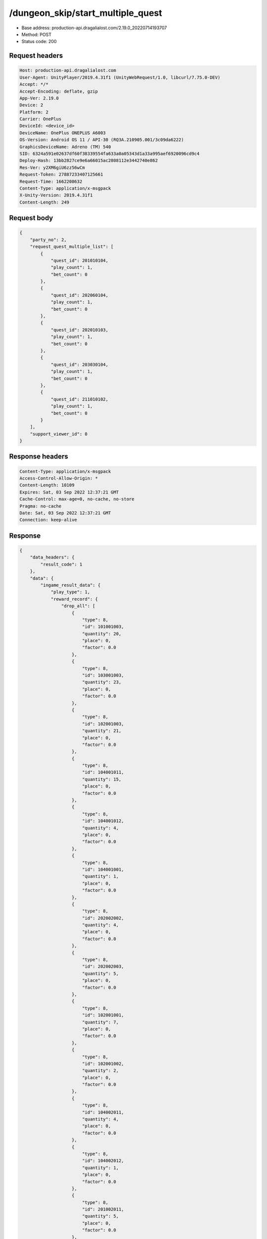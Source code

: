 /dungeon_skip/start_multiple_quest
==================================================

- Base address: production-api.dragalialost.com/2.19.0_20220714193707
- Method: POST
- Status code: 200

Request headers
----------------

.. code-block:: text

	Host: production-api.dragalialost.com	User-Agent: UnityPlayer/2019.4.31f1 (UnityWebRequest/1.0, libcurl/7.75.0-DEV)	Accept: */*	Accept-Encoding: deflate, gzip	App-Ver: 2.19.0	Device: 2	Platform: 2	Carrier: OnePlus	DeviceId: <device_id>	DeviceName: OnePlus ONEPLUS A6003	OS-Version: Android OS 11 / API-30 (RQ3A.210905.001/3c09da6222)	GraphicsDeviceName: Adreno (TM) 540	SID: 6324a591e02637df60f38339554fa633a0a05343d1a33a995aef6920096cd9c4	Deploy-Hash: 13bb2827ce9e6a66015ac2808112e3442740e862	Res-Ver: y2XM6giU6zz56wCm	Request-Token: 27887233407125661	Request-Time: 1662208632	Content-Type: application/x-msgpack	X-Unity-Version: 2019.4.31f1	Content-Length: 249

Request body
----------------

.. code-block:: json

	{
	    "party_no": 2,
	    "request_quest_multiple_list": [
	        {
	            "quest_id": 201010104,
	            "play_count": 1,
	            "bet_count": 0
	        },
	        {
	            "quest_id": 202060104,
	            "play_count": 1,
	            "bet_count": 0
	        },
	        {
	            "quest_id": 202010103,
	            "play_count": 1,
	            "bet_count": 0
	        },
	        {
	            "quest_id": 203030104,
	            "play_count": 1,
	            "bet_count": 0
	        },
	        {
	            "quest_id": 211010102,
	            "play_count": 1,
	            "bet_count": 0
	        }
	    ],
	    "support_viewer_id": 0
	}

Response headers
----------------

.. code-block:: text

	Content-Type: application/x-msgpack	Access-Control-Allow-Origin: *	Content-Length: 10109	Expires: Sat, 03 Sep 2022 12:37:21 GMT	Cache-Control: max-age=0, no-cache, no-store	Pragma: no-cache	Date: Sat, 03 Sep 2022 12:37:21 GMT	Connection: keep-alive

Response
----------------

.. code-block:: json

	{
	    "data_headers": {
	        "result_code": 1
	    },
	    "data": {
	        "ingame_result_data": {
	            "play_type": 1,
	            "reward_record": {
	                "drop_all": [
	                    {
	                        "type": 8,
	                        "id": 101001003,
	                        "quantity": 20,
	                        "place": 0,
	                        "factor": 0.0
	                    },
	                    {
	                        "type": 8,
	                        "id": 103001003,
	                        "quantity": 23,
	                        "place": 0,
	                        "factor": 0.0
	                    },
	                    {
	                        "type": 8,
	                        "id": 102001003,
	                        "quantity": 21,
	                        "place": 0,
	                        "factor": 0.0
	                    },
	                    {
	                        "type": 8,
	                        "id": 104001011,
	                        "quantity": 15,
	                        "place": 0,
	                        "factor": 0.0
	                    },
	                    {
	                        "type": 8,
	                        "id": 104001012,
	                        "quantity": 4,
	                        "place": 0,
	                        "factor": 0.0
	                    },
	                    {
	                        "type": 8,
	                        "id": 104001001,
	                        "quantity": 1,
	                        "place": 0,
	                        "factor": 0.0
	                    },
	                    {
	                        "type": 8,
	                        "id": 202002002,
	                        "quantity": 4,
	                        "place": 0,
	                        "factor": 0.0
	                    },
	                    {
	                        "type": 8,
	                        "id": 202002003,
	                        "quantity": 5,
	                        "place": 0,
	                        "factor": 0.0
	                    },
	                    {
	                        "type": 8,
	                        "id": 102001001,
	                        "quantity": 7,
	                        "place": 0,
	                        "factor": 0.0
	                    },
	                    {
	                        "type": 8,
	                        "id": 102001002,
	                        "quantity": 2,
	                        "place": 0,
	                        "factor": 0.0
	                    },
	                    {
	                        "type": 8,
	                        "id": 104002011,
	                        "quantity": 4,
	                        "place": 0,
	                        "factor": 0.0
	                    },
	                    {
	                        "type": 8,
	                        "id": 104002012,
	                        "quantity": 1,
	                        "place": 0,
	                        "factor": 0.0
	                    },
	                    {
	                        "type": 8,
	                        "id": 201002011,
	                        "quantity": 5,
	                        "place": 0,
	                        "factor": 0.0
	                    },
	                    {
	                        "type": 8,
	                        "id": 202004002,
	                        "quantity": 1,
	                        "place": 0,
	                        "factor": 0.0
	                    },
	                    {
	                        "type": 8,
	                        "id": 202004003,
	                        "quantity": 1,
	                        "place": 0,
	                        "factor": 0.0
	                    },
	                    {
	                        "type": 8,
	                        "id": 202001002,
	                        "quantity": 240,
	                        "place": 0,
	                        "factor": 0.0
	                    },
	                    {
	                        "type": 8,
	                        "id": 103001001,
	                        "quantity": 6,
	                        "place": 0,
	                        "factor": 0.0
	                    },
	                    {
	                        "type": 8,
	                        "id": 201009001,
	                        "quantity": 240,
	                        "place": 0,
	                        "factor": 0.0
	                    },
	                    {
	                        "type": 8,
	                        "id": 201009002,
	                        "quantity": 40,
	                        "place": 0,
	                        "factor": 0.0
	                    },
	                    {
	                        "type": 8,
	                        "id": 201010011,
	                        "quantity": 80,
	                        "place": 0,
	                        "factor": 0.0
	                    },
	                    {
	                        "type": 8,
	                        "id": 202005021,
	                        "quantity": 80,
	                        "place": 0,
	                        "factor": 0.0
	                    },
	                    {
	                        "type": 8,
	                        "id": 202001001,
	                        "quantity": 280,
	                        "place": 0,
	                        "factor": 0.0
	                    }
	                ],
	                "first_clear_set": [],
	                "quest_bonus_list": [
	                    {
	                        "type": 8,
	                        "id": 101001003,
	                        "quantity": 50
	                    },
	                    {
	                        "type": 18,
	                        "id": 0,
	                        "quantity": 6000
	                    },
	                    {
	                        "type": 4,
	                        "id": 0,
	                        "quantity": 140800
	                    },
	                    {
	                        "type": 8,
	                        "id": 104001013,
	                        "quantity": 6
	                    },
	                    {
	                        "type": 8,
	                        "id": 102001002,
	                        "quantity": 8
	                    },
	                    {
	                        "type": 8,
	                        "id": 104002012,
	                        "quantity": 10
	                    },
	                    {
	                        "type": 8,
	                        "id": 201009002,
	                        "quantity": 240
	                    },
	                    {
	                        "type": 8,
	                        "id": 201010011,
	                        "quantity": 720
	                    }
	                ],
	                "reborn_bonus": [],
	                "weekly_limit_reward_list": [],
	                "challenge_quest_bonus_list": [],
	                "campaign_extra_reward_list": [],
	                "shop_quest_bonus_factor": 0.0,
	                "mission_complete": [],
	                "missions_clear_set": [],
	                "enemy_piece": [],
	                "take_coin": 34334,
	                "take_accumulate_point": 0,
	                "take_boost_accumulate_point": 0,
	                "player_level_up_fstone": 0,
	                "first_meeting": [],
	                "take_astral_item_quantity": 26,
	                "carry_bonus": []
	            },
	            "grow_record": {
	                "take_player_exp": 900,
	                "take_chara_exp": 10600,
	                "take_mana": 1693,
	                "bonus_factor": 1.0,
	                "mana_bonus_factor": 1.0,
	                "chara_grow_record": [
	                    {
	                        "chara_id": 10150504,
	                        "take_exp": 0
	                    },
	                    {
	                        "chara_id": 10540502,
	                        "take_exp": 0
	                    },
	                    {
	                        "chara_id": 10650505,
	                        "take_exp": 0
	                    },
	                    {
	                        "chara_id": 10750502,
	                        "take_exp": 10600
	                    }
	                ],
	                "chara_friendship_list": []
	            },
	            "start_time": 1662208640,
	            "end_time": 1662208640,
	            "current_play_count": 1,
	            "is_clear": 1,
	            "state": 5,
	            "is_host": 1,
	            "is_fever_time": 0,
	            "wave_count": 0,
	            "reborn_count": 0,
	            "helper_list": [],
	            "helper_detail_list": [],
	            "quest_party_setting_list": [
	                {
	                    "unit_no": 1,
	                    "chara_id": 10150504,
	                    "equip_dragon_key_id": 13594236,
	                    "equip_weapon_body_id": 30160501,
	                    "equip_weapon_skin_id": 0,
	                    "equip_talisman_key_id": 32538,
	                    "equip_crest_slot_type_1_crest_id_1": 40050090,
	                    "equip_crest_slot_type_1_crest_id_2": 40050120,
	                    "equip_crest_slot_type_1_crest_id_3": 40050088,
	                    "equip_crest_slot_type_2_crest_id_1": 40040068,
	                    "equip_crest_slot_type_2_crest_id_2": 40040017,
	                    "equip_crest_slot_type_3_crest_id_1": 40090001,
	                    "equip_crest_slot_type_3_crest_id_2": 40090002,
	                    "edit_skill_1_chara_id": 0,
	                    "edit_skill_2_chara_id": 10550101
	                },
	                {
	                    "unit_no": 2,
	                    "chara_id": 10540502,
	                    "equip_dragon_key_id": 12554073,
	                    "equip_weapon_body_id": 30560501,
	                    "equip_weapon_skin_id": 0,
	                    "equip_talisman_key_id": 49800,
	                    "equip_crest_slot_type_1_crest_id_1": 40050144,
	                    "equip_crest_slot_type_1_crest_id_2": 40050070,
	                    "equip_crest_slot_type_1_crest_id_3": 40050039,
	                    "equip_crest_slot_type_2_crest_id_1": 40040089,
	                    "equip_crest_slot_type_2_crest_id_2": 40040038,
	                    "equip_crest_slot_type_3_crest_id_1": 40090029,
	                    "equip_crest_slot_type_3_crest_id_2": 40090018,
	                    "edit_skill_1_chara_id": 10850402,
	                    "edit_skill_2_chara_id": 10140302
	                },
	                {
	                    "unit_no": 3,
	                    "chara_id": 10650505,
	                    "equip_dragon_key_id": 17598381,
	                    "equip_weapon_body_id": 30660501,
	                    "equip_weapon_skin_id": 0,
	                    "equip_talisman_key_id": 49801,
	                    "equip_crest_slot_type_1_crest_id_1": 40050076,
	                    "equip_crest_slot_type_1_crest_id_2": 40050088,
	                    "equip_crest_slot_type_1_crest_id_3": 40050120,
	                    "equip_crest_slot_type_2_crest_id_1": 40040017,
	                    "equip_crest_slot_type_2_crest_id_2": 40040068,
	                    "equip_crest_slot_type_3_crest_id_1": 40090002,
	                    "equip_crest_slot_type_3_crest_id_2": 40090007,
	                    "edit_skill_1_chara_id": 10840501,
	                    "edit_skill_2_chara_id": 10440301
	                },
	                {
	                    "unit_no": 4,
	                    "chara_id": 10750502,
	                    "equip_dragon_key_id": 8296337,
	                    "equip_weapon_body_id": 30760501,
	                    "equip_weapon_skin_id": 0,
	                    "equip_talisman_key_id": 47705,
	                    "equip_crest_slot_type_1_crest_id_1": 40050070,
	                    "equip_crest_slot_type_1_crest_id_2": 40050144,
	                    "equip_crest_slot_type_1_crest_id_3": 40050020,
	                    "equip_crest_slot_type_2_crest_id_1": 40040072,
	                    "equip_crest_slot_type_2_crest_id_2": 40040068,
	                    "equip_crest_slot_type_3_crest_id_1": 40090007,
	                    "equip_crest_slot_type_3_crest_id_2": 40090018,
	                    "edit_skill_1_chara_id": 10840501,
	                    "edit_skill_2_chara_id": 10440301
	                }
	            ],
	            "bonus_factor_list": [],
	            "scoring_enemy_point_list": [],
	            "score_mission_success_list": [],
	            "event_passive_up_list": [],
	            "clear_time": -1,
	            "is_best_clear_time": 0,
	            "converted_entity_list": [],
	            "dungeon_skip_type": 2
	        },
	        "time_attack_ranking_data": [],
	        "update_data_list": {
	            "user_data": {
	                "viewer_id": 97571459880,
	                "name": "Jay",
	                "level": 174,
	                "exp": 6179047,
	                "crystal": 13170,
	                "coin": 1661465596,
	                "max_dragon_quantity": 305,
	                "max_weapon_quantity": 0,
	                "max_amulet_quantity": 0,
	                "quest_skip_point": 394,
	                "main_party_no": 2,
	                "emblem_id": 50004301,
	                "active_memory_event_id": 20846,
	                "mana_point": 8369464,
	                "dew_point": 741390,
	                "build_time_point": 1067,
	                "last_login_time": 1662204727,
	                "stamina_single": 53,
	                "last_stamina_single_update_time": 1662208640,
	                "stamina_single_surplus_second": 113,
	                "stamina_multi": 5,
	                "last_stamina_multi_update_time": 1662207177,
	                "stamina_multi_surplus_second": 1145,
	                "tutorial_status": 60999,
	                "tutorial_flag_list": [
	                    1001,
	                    1002,
	                    1003,
	                    1004,
	                    1005,
	                    1006,
	                    1007,
	                    1008,
	                    1009,
	                    1010,
	                    1011,
	                    1012,
	                    1013,
	                    1014,
	                    1015,
	                    1016,
	                    1017,
	                    1018,
	                    1019,
	                    1020,
	                    1021,
	                    1022,
	                    1023,
	                    1024,
	                    1025,
	                    1026,
	                    1027,
	                    1028,
	                    1029,
	                    1030
	                ],
	                "prologue_end_time": 1557120311,
	                "is_optin": 0,
	                "fort_open_time": 0,
	                "create_time": 1557120036
	            },
	            "quest_list": [
	                {
	                    "quest_id": 201010104,
	                    "state": 3,
	                    "is_mission_clear_1": 1,
	                    "is_mission_clear_2": 1,
	                    "is_mission_clear_3": 1,
	                    "play_count": 790,
	                    "daily_play_count": 1,
	                    "weekly_play_count": 1,
	                    "last_daily_reset_time": 1662208640,
	                    "last_weekly_reset_time": 1662208640,
	                    "is_appear": 1,
	                    "best_clear_time": 53.4
	                },
	                {
	                    "quest_id": 202010103,
	                    "state": 3,
	                    "is_mission_clear_1": 1,
	                    "is_mission_clear_2": 1,
	                    "is_mission_clear_3": 1,
	                    "play_count": 435,
	                    "daily_play_count": 1,
	                    "weekly_play_count": 1,
	                    "last_daily_reset_time": 1662208640,
	                    "last_weekly_reset_time": 1662208640,
	                    "is_appear": 1,
	                    "best_clear_time": 37.1
	                },
	                {
	                    "quest_id": 202060104,
	                    "state": 3,
	                    "is_mission_clear_1": 1,
	                    "is_mission_clear_2": 1,
	                    "is_mission_clear_3": 1,
	                    "play_count": 946,
	                    "daily_play_count": 1,
	                    "weekly_play_count": 1,
	                    "last_daily_reset_time": 1662208640,
	                    "last_weekly_reset_time": 1662208640,
	                    "is_appear": 1,
	                    "best_clear_time": 31.7
	                },
	                {
	                    "quest_id": 203030104,
	                    "state": 3,
	                    "is_mission_clear_1": 1,
	                    "is_mission_clear_2": 1,
	                    "is_mission_clear_3": 1,
	                    "play_count": 347,
	                    "daily_play_count": 1,
	                    "weekly_play_count": 1,
	                    "last_daily_reset_time": 1662208640,
	                    "last_weekly_reset_time": 1662208640,
	                    "is_appear": 1,
	                    "best_clear_time": 2.1
	                },
	                {
	                    "quest_id": 211010102,
	                    "state": 3,
	                    "is_mission_clear_1": 1,
	                    "is_mission_clear_2": 1,
	                    "is_mission_clear_3": 1,
	                    "play_count": 2,
	                    "daily_play_count": 1,
	                    "weekly_play_count": 1,
	                    "last_daily_reset_time": 1662208640,
	                    "last_weekly_reset_time": 1662208640,
	                    "is_appear": 1,
	                    "best_clear_time": 24.5
	                }
	            ],
	            "quest_event_list": [
	                {
	                    "quest_event_id": 20101,
	                    "daily_play_count": 1,
	                    "weekly_play_count": 1,
	                    "quest_bonus_receive_count": 1,
	                    "quest_bonus_stack_count": 0,
	                    "quest_bonus_stack_time": 0,
	                    "quest_bonus_reserve_count": 0,
	                    "quest_bonus_reserve_time": 0,
	                    "last_daily_reset_time": 1662208640,
	                    "last_weekly_reset_time": 1662208640
	                },
	                {
	                    "quest_event_id": 20200,
	                    "daily_play_count": 1,
	                    "weekly_play_count": 1,
	                    "quest_bonus_receive_count": 1,
	                    "quest_bonus_stack_count": 0,
	                    "quest_bonus_stack_time": 0,
	                    "quest_bonus_reserve_count": 0,
	                    "quest_bonus_reserve_time": 0,
	                    "last_daily_reset_time": 1662208640,
	                    "last_weekly_reset_time": 1662208640
	                },
	                {
	                    "quest_event_id": 20206,
	                    "daily_play_count": 1,
	                    "weekly_play_count": 1,
	                    "quest_bonus_receive_count": 1,
	                    "quest_bonus_stack_count": 0,
	                    "quest_bonus_stack_time": 0,
	                    "quest_bonus_reserve_count": 0,
	                    "quest_bonus_reserve_time": 0,
	                    "last_daily_reset_time": 1662208640,
	                    "last_weekly_reset_time": 1662208640
	                },
	                {
	                    "quest_event_id": 20300,
	                    "daily_play_count": 1,
	                    "weekly_play_count": 1,
	                    "quest_bonus_receive_count": 1,
	                    "quest_bonus_stack_count": 0,
	                    "quest_bonus_stack_time": 0,
	                    "quest_bonus_reserve_count": 0,
	                    "quest_bonus_reserve_time": 0,
	                    "last_daily_reset_time": 1662208640,
	                    "last_weekly_reset_time": 1662208640
	                },
	                {
	                    "quest_event_id": 21100,
	                    "daily_play_count": 1,
	                    "weekly_play_count": 1,
	                    "quest_bonus_receive_count": 1,
	                    "quest_bonus_stack_count": 0,
	                    "quest_bonus_stack_time": 0,
	                    "quest_bonus_reserve_count": 0,
	                    "quest_bonus_reserve_time": 0,
	                    "last_daily_reset_time": 1662208640,
	                    "last_weekly_reset_time": 1662208640
	                }
	            ],
	            "chara_list": [
	                {
	                    "chara_id": 10150504,
	                    "rarity": 5,
	                    "exp": 1191950,
	                    "level": 80,
	                    "additional_max_level": 0,
	                    "hp_plus_count": 100,
	                    "attack_plus_count": 100,
	                    "limit_break_count": 4,
	                    "is_new": 1,
	                    "gettime": 1648381239,
	                    "skill_1_level": 3,
	                    "skill_2_level": 2,
	                    "ability_1_level": 2,
	                    "ability_2_level": 2,
	                    "ability_3_level": 2,
	                    "burst_attack_level": 2,
	                    "combo_buildup_count": 0,
	                    "hp": 752,
	                    "attack": 506,
	                    "ex_ability_level": 5,
	                    "ex_ability_2_level": 5,
	                    "is_temporary": 0,
	                    "is_unlock_edit_skill": 0,
	                    "mana_circle_piece_id_list": [
	                        1,
	                        2,
	                        3,
	                        4,
	                        5,
	                        6,
	                        7,
	                        8,
	                        9,
	                        10,
	                        11,
	                        12,
	                        13,
	                        14,
	                        15,
	                        16,
	                        17,
	                        18,
	                        19,
	                        20,
	                        21,
	                        22,
	                        23,
	                        24,
	                        25,
	                        26,
	                        27,
	                        28,
	                        29,
	                        30,
	                        31,
	                        32,
	                        33,
	                        34,
	                        35,
	                        36,
	                        37,
	                        38,
	                        39,
	                        40,
	                        41,
	                        42,
	                        43,
	                        44,
	                        45,
	                        46,
	                        47,
	                        48,
	                        49,
	                        50
	                    ],
	                    "list_view_flag": 1
	                },
	                {
	                    "chara_id": 10540502,
	                    "rarity": 5,
	                    "exp": 8866950,
	                    "level": 100,
	                    "additional_max_level": 20,
	                    "hp_plus_count": 100,
	                    "attack_plus_count": 100,
	                    "limit_break_count": 5,
	                    "is_new": 1,
	                    "gettime": 1570177099,
	                    "skill_1_level": 4,
	                    "skill_2_level": 3,
	                    "ability_1_level": 3,
	                    "ability_2_level": 3,
	                    "ability_3_level": 2,
	                    "burst_attack_level": 2,
	                    "combo_buildup_count": 1,
	                    "hp": 961,
	                    "attack": 537,
	                    "ex_ability_level": 5,
	                    "ex_ability_2_level": 5,
	                    "is_temporary": 0,
	                    "is_unlock_edit_skill": 1,
	                    "mana_circle_piece_id_list": [
	                        1,
	                        2,
	                        3,
	                        4,
	                        5,
	                        6,
	                        7,
	                        8,
	                        9,
	                        10,
	                        11,
	                        12,
	                        13,
	                        14,
	                        15,
	                        16,
	                        17,
	                        18,
	                        19,
	                        20,
	                        21,
	                        22,
	                        23,
	                        24,
	                        25,
	                        26,
	                        27,
	                        28,
	                        29,
	                        30,
	                        31,
	                        32,
	                        33,
	                        34,
	                        35,
	                        36,
	                        37,
	                        38,
	                        39,
	                        40,
	                        41,
	                        42,
	                        43,
	                        44,
	                        45,
	                        46,
	                        47,
	                        48,
	                        49,
	                        50,
	                        51,
	                        52,
	                        53,
	                        54,
	                        55,
	                        56,
	                        57,
	                        58,
	                        59,
	                        60,
	                        61,
	                        62,
	                        63,
	                        64,
	                        65,
	                        66,
	                        67,
	                        68,
	                        69,
	                        70
	                    ],
	                    "list_view_flag": 1
	                },
	                {
	                    "chara_id": 10650505,
	                    "rarity": 5,
	                    "exp": 1191950,
	                    "level": 80,
	                    "additional_max_level": 0,
	                    "hp_plus_count": 100,
	                    "attack_plus_count": 100,
	                    "limit_break_count": 4,
	                    "is_new": 1,
	                    "gettime": 1635931682,
	                    "skill_1_level": 3,
	                    "skill_2_level": 2,
	                    "ability_1_level": 2,
	                    "ability_2_level": 2,
	                    "ability_3_level": 2,
	                    "burst_attack_level": 2,
	                    "combo_buildup_count": 0,
	                    "hp": 801,
	                    "attack": 472,
	                    "ex_ability_level": 5,
	                    "ex_ability_2_level": 5,
	                    "is_temporary": 0,
	                    "is_unlock_edit_skill": 1,
	                    "mana_circle_piece_id_list": [
	                        1,
	                        2,
	                        3,
	                        4,
	                        5,
	                        6,
	                        7,
	                        8,
	                        9,
	                        10,
	                        11,
	                        12,
	                        13,
	                        14,
	                        15,
	                        16,
	                        17,
	                        18,
	                        19,
	                        20,
	                        21,
	                        22,
	                        23,
	                        24,
	                        25,
	                        26,
	                        27,
	                        28,
	                        29,
	                        30,
	                        31,
	                        32,
	                        33,
	                        34,
	                        35,
	                        36,
	                        37,
	                        38,
	                        39,
	                        40,
	                        41,
	                        42,
	                        43,
	                        44,
	                        45,
	                        46,
	                        47,
	                        48,
	                        49,
	                        50
	                    ],
	                    "list_view_flag": 1
	                },
	                {
	                    "chara_id": 10750502,
	                    "rarity": 5,
	                    "exp": 1238230,
	                    "level": 80,
	                    "additional_max_level": 5,
	                    "hp_plus_count": 100,
	                    "attack_plus_count": 100,
	                    "limit_break_count": 5,
	                    "is_new": 1,
	                    "gettime": 1569827126,
	                    "skill_1_level": 3,
	                    "skill_2_level": 2,
	                    "ability_1_level": 3,
	                    "ability_2_level": 2,
	                    "ability_3_level": 2,
	                    "burst_attack_level": 2,
	                    "combo_buildup_count": 0,
	                    "hp": 790,
	                    "attack": 492,
	                    "ex_ability_level": 5,
	                    "ex_ability_2_level": 5,
	                    "is_temporary": 0,
	                    "is_unlock_edit_skill": 0,
	                    "mana_circle_piece_id_list": [
	                        1,
	                        2,
	                        3,
	                        4,
	                        5,
	                        6,
	                        7,
	                        8,
	                        9,
	                        10,
	                        11,
	                        12,
	                        13,
	                        14,
	                        15,
	                        16,
	                        17,
	                        18,
	                        19,
	                        20,
	                        21,
	                        22,
	                        23,
	                        24,
	                        25,
	                        26,
	                        27,
	                        28,
	                        29,
	                        30,
	                        31,
	                        32,
	                        33,
	                        34,
	                        35,
	                        36,
	                        37,
	                        38,
	                        39,
	                        40,
	                        41,
	                        42,
	                        43,
	                        44,
	                        45,
	                        46,
	                        47,
	                        48,
	                        49,
	                        50,
	                        51,
	                        52
	                    ],
	                    "list_view_flag": 1
	                }
	            ],
	            "friend_notice": {
	                "friend_new_count": 0,
	                "apply_new_count": 0
	            },
	            "material_list": [
	                {
	                    "material_id": 101001003,
	                    "quantity": 834
	                },
	                {
	                    "material_id": 102001001,
	                    "quantity": 32366
	                },
	                {
	                    "material_id": 102001002,
	                    "quantity": 13804
	                },
	                {
	                    "material_id": 102001003,
	                    "quantity": 19090
	                },
	                {
	                    "material_id": 103001001,
	                    "quantity": 835
	                },
	                {
	                    "material_id": 103001003,
	                    "quantity": 60242
	                },
	                {
	                    "material_id": 104001001,
	                    "quantity": 31
	                },
	                {
	                    "material_id": 104001011,
	                    "quantity": 479
	                },
	                {
	                    "material_id": 104001012,
	                    "quantity": 278
	                },
	                {
	                    "material_id": 104002011,
	                    "quantity": 275
	                },
	                {
	                    "material_id": 104002012,
	                    "quantity": 230
	                },
	                {
	                    "material_id": 201002011,
	                    "quantity": 167
	                },
	                {
	                    "material_id": 201009001,
	                    "quantity": 42393
	                },
	                {
	                    "material_id": 201009002,
	                    "quantity": 11822
	                },
	                {
	                    "material_id": 201010011,
	                    "quantity": 167
	                },
	                {
	                    "material_id": 202001001,
	                    "quantity": 8414
	                },
	                {
	                    "material_id": 202001002,
	                    "quantity": 57935
	                },
	                {
	                    "material_id": 202002002,
	                    "quantity": 42712
	                },
	                {
	                    "material_id": 202002003,
	                    "quantity": 50042
	                },
	                {
	                    "material_id": 202004002,
	                    "quantity": 5284
	                },
	                {
	                    "material_id": 202004003,
	                    "quantity": 28
	                },
	                {
	                    "material_id": 202005021,
	                    "quantity": 3915
	                }
	            ],
	            "present_notice": {
	                "present_count": 0,
	                "present_limit_count": 71
	            },
	            "functional_maintenance_list": []
	        },
	        "entity_result": {
	            "over_discard_entity_list": [
	                {
	                    "entity_type": 26,
	                    "entity_id": 10101,
	                    "entity_quantity": 5
	                },
	                {
	                    "entity_type": 26,
	                    "entity_id": 10101,
	                    "entity_quantity": 5
	                },
	                {
	                    "entity_type": 26,
	                    "entity_id": 10101,
	                    "entity_quantity": 5
	                },
	                {
	                    "entity_type": 26,
	                    "entity_id": 10101,
	                    "entity_quantity": 6
	                },
	                {
	                    "entity_type": 26,
	                    "entity_id": 10101,
	                    "entity_quantity": 5
	                }
	            ],
	            "converted_entity_list": []
	        }
	    }
	}

Notes
------
